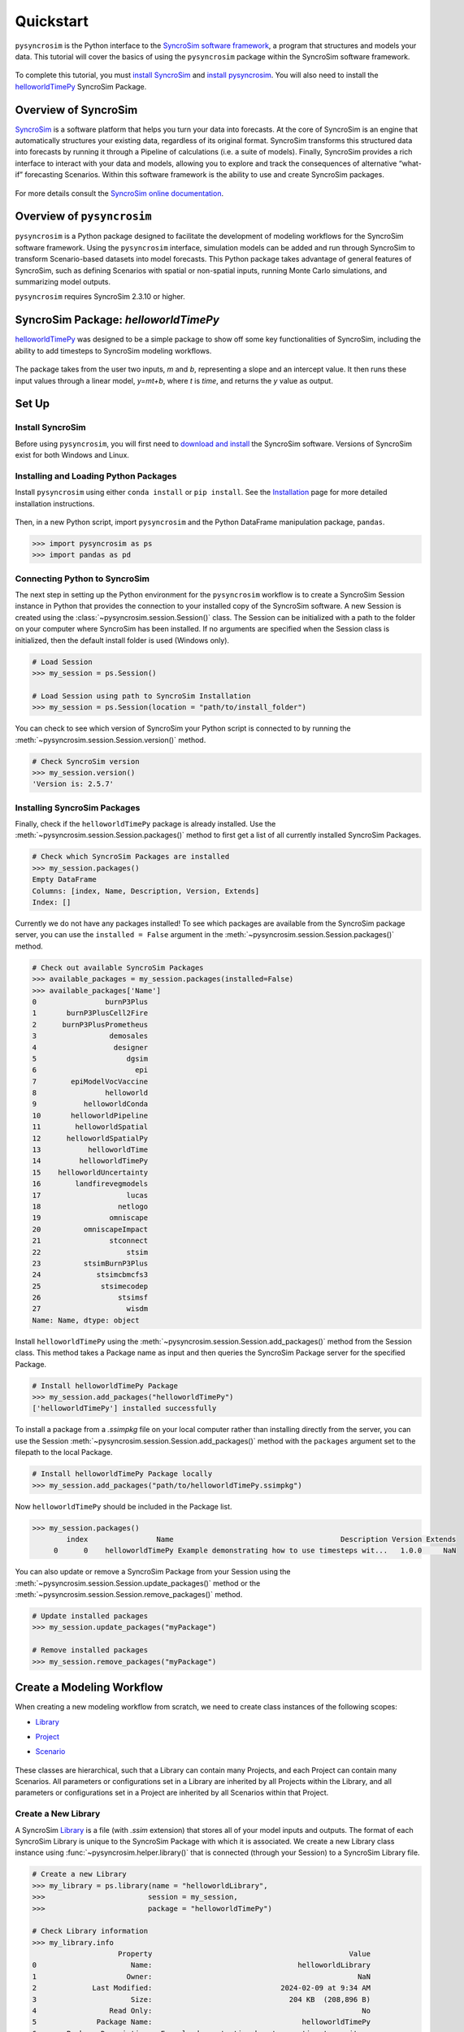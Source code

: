 Quickstart
==========
``pysyncrosim`` is the Python interface to the `SyncroSim software framework`_, a program that structures and models your data. This tutorial will cover the basics of using the ``pysyncrosim`` package within the SyncroSim software framework.

	.. _SyncroSim software framework: https://syncrosim.com
	
To complete this tutorial, you must `install SyncroSim`_ and `install pysyncrosim`_. You will also need to install the `helloworldTimePy`_ SyncroSim Package.

	.. _install SyncroSim: https://syncrosim.com/download/
	.. _install pysyncrosim: https://pysyncrosim.readthedocs.io/en/latest/install.html
	.. _helloworldTimePy: https://apexrms.github.io/helloworldEnhanced/

Overview of SyncroSim
---------------------
`SyncroSim`_ is a software platform that helps you turn your data into forecasts. At the core of SyncroSim is an engine that automatically structures your existing data, regardless of its original format. SyncroSim transforms this structured data into forecasts by running it through a Pipeline of calculations (i.e. a suite of models). Finally, SyncroSim provides a rich interface to interact with your data and models, allowing you to explore and track the consequences of alternative “what-if” forecasting Scenarios. Within this software framework is the ability to use and create SyncroSim packages.

	.. _SyncroSim: https://syncrosim.com

For more details consult the `SyncroSim online documentation`_.

    .. _SyncroSim online documentation: https://docs.syncrosim.com/

Overview of ``pysyncrosim``
---------------------------
``pysyncrosim`` is a Python package designed to facilitate the development of modeling workflows for the SyncroSim software framework. Using the ``pysyncrosim`` interface, simulation models can be added and run through SyncroSim to transform Scenario-based datasets into model forecasts. This Python package takes advantage of general features of SyncroSim, such as defining Scenarios with spatial or non-spatial inputs, running Monte Carlo simulations, and summarizing model outputs. 

``pysyncrosim`` requires SyncroSim 2.3.10 or higher.

SyncroSim Package: `helloworldTimePy`
-----------------------------------
`helloworldTimePy`_ was designed to be a simple package to show off some key functionalities of SyncroSim, including the ability to add timesteps to SyncroSim modeling workflows.

	.. _helloworldTimePy: https://apexrms.github.io/helloworldEnhanced/

The package takes from the user two inputs, *m* and *b*, representing a slope and an intercept value. It then runs these input values through a linear model, *y=mt+b*, where *t* is *time*, and returns the *y* value as output.

    .. image:: img/infographic-basic.png

Set Up
------

Install SyncroSim
^^^^^^^^^^^^^^^^^
Before using ``pysyncrosim``, you will first need to `download and install`_ the SyncroSim software. Versions of SyncroSim exist for both Windows and Linux.

    .. _download and install: https://syncrosim.com/download/

Installing and Loading Python Packages
^^^^^^^^^^^^^^^^^^^^^^^^^^^^^^^^^^^^^^
Install ``pysyncrosim`` using either ``conda install`` or ``pip install``. See the `Installation`_ page for more detailed installation instructions.

    .. _Installation: https://pysyncrosim.readthedocs.io/en/latest/install.html

Then, in a new Python script, import ``pysyncrosim`` and the Python DataFrame manipulation package, ``pandas``.

.. code-block:: pycon

    >>> import pysyncrosim as ps
    >>> import pandas as pd
    
Connecting Python to SyncroSim 
^^^^^^^^^^^^^^^^^^^^^^^^^^^^^^
The next step in setting up the Python environment for the ``pysyncrosim`` workflow is to create a SyncroSim Session instance in Python that provides the connection to your installed copy of the SyncroSim software. A new Session is created using the :class:`~pysyncrosim.session.Session()` class. The Session can be initialized with a path to the folder on your computer where SyncroSim has been installed. If no arguments are specified when the Session class is initialized, then the default install folder is used (Windows only).

.. code-block:: pycon

   # Load Session
   >>> my_session = ps.Session()
   
   # Load Session using path to SyncroSim Installation
   >>> my_session = ps.Session(location = "path/to/install_folder")
   
You can check to see which version of SyncroSim your Python script is connected to by running the :meth:`~pysyncrosim.session.Session.version()` method.
 
.. code-block:: pycon
   
   # Check SyncroSim version
   >>> my_session.version() 
   'Version is: 2.5.7'
   
Installing SyncroSim Packages
^^^^^^^^^^^^^^^^^^^^^^^^^^^^^
Finally, check if the ``helloworldTimePy`` package is already installed. Use the :meth:`~pysyncrosim.session.Session.packages()` method to first get a list of all currently installed SyncroSim Packages.
   
.. code-block:: pycon
   
    # Check which SyncroSim Packages are installed
    >>> my_session.packages()
    Empty DataFrame
    Columns: [index, Name, Description, Version, Extends]
    Index: [] 
    
Currently we do not have any packages installed! To see which packages are available from the SyncroSim package server, you can use the ``installed = False`` argument in the :meth:`~pysyncrosim.session.Session.packages()` method.

.. code-block:: pycon

    # Check out available SyncroSim Packages
    >>> available_packages = my_session.packages(installed=False)
    >>> available_packages['Name']
    0                burnP3Plus
    1       burnP3PlusCell2Fire
    2      burnP3PlusPrometheus
    3                 demosales
    4                  designer
    5                     dgsim
    6                       epi
    7        epiModelVocVaccine
    8                helloworld
    9           helloworldConda
    10       helloworldPipeline
    11        helloworldSpatial
    12      helloworldSpatialPy
    13           helloworldTime
    14         helloworldTimePy
    15    helloworldUncertainty
    16        landfirevegmodels
    17                    lucas
    18                  netlogo
    19                omniscape
    20          omniscapeImpact
    21                stconnect
    22                    stsim
    23          stsimBurnP3Plus
    24             stsimcbmcfs3
    25              stsimecodep
    26                  stsimsf
    27                    wisdm
    Name: Name, dtype: object
    
Install ``helloworldTimePy`` using the :meth:`~pysyncrosim.session.Session.add_packages()` method from the Session class. This method takes a Package name as input and then queries the SyncroSim Package server for the specified Package.

.. code-block:: pycon
           
   # Install helloworldTimePy Package
   >>> my_session.add_packages("helloworldTimePy")
   ['helloworldTimePy'] installed successfully
   
To install a package from a *.ssimpkg* file on your local computer rather than installing directly from the server, you can use the Session :meth:`~pysyncrosim.session.Session.add_packages()` method with the ``packages`` argument set to the filepath to the local Package.
   
.. code-block:: pycon

    # Install helloworldTimePy Package locally
    >>> my_session.add_packages("path/to/helloworldTimePy.ssimpkg")

Now ``helloworldTimePy`` should be included in the Package list.

.. code-block:: pycon

   >>> my_session.packages()
           index                Name                                       Description Version Extends 
        0      0    helloworldTimePy Example demonstrating how to use timesteps wit...   1.0.0     NaN 
        
You can also update or remove a SyncroSim Package from your Session using the :meth:`~pysyncrosim.session.Session.update_packages()` method or the :meth:`~pysyncrosim.session.Session.remove_packages()` method.

.. code-block:: pycon

   # Update installed packages
   >>> my_session.update_packages("myPackage")
   
   # Remove installed packages 
   >>> my_session.remove_packages("myPackage")
   
Create a Modeling Workflow
--------------------------
When creating a new modeling workflow from scratch, we need to create class instances of the following scopes:

* `Library`_
* `Project`_
* `Scenario`_

    .. _Library: https://docs.syncrosim.com/how_to_guides/library_overview.html
    .. _Project: https://docs.syncrosim.com/how_to_guides/library_overview.html
    .. _Scenario: https://docs.syncrosim.com/how_to_guides/library_overview.html
   
These classes are hierarchical, such that a Library can contain many Projects, and each Project can contain many Scenarios. All parameters or configurations set in a Library are inherited by all Projects within the Library, and all parameters or configurations set in a Project are inherited by all Scenarios within that Project.

Create a New Library
^^^^^^^^^^^^^^^^^^^^
A SyncroSim `Library`_ is a file (with *.ssim* extension) that stores all of your model inputs and outputs. The format of each SyncroSim Library is unique to the SyncroSim Package with which it is associated. We create a new Library class instance using :func:`~pysyncrosim.helper.library()` that is connected (through your Session) to a SyncroSim Library file.

    .. _Library: https://docs.syncrosim.com/how_to_guides/library_overview.html

.. code-block:: pycon

    # Create a new Library
    >>> my_library = ps.library(name = "helloworldLibrary",
    >>>                        session = my_session, 
    >>>                        package = "helloworldTimePy")
    
    # Check Library information
    >>> my_library.info   
                        Property                                              Value  
    0                      Name:                                  helloworldLibrary
    1                     Owner:                                                NaN
    2             Last Modified:                              2024-02-09 at 9:34 AM  
    3                      Size:                                204 KB  (208,896 B)
    4                 Read Only:                                                 No
    5              Package Name:                                   helloworldTimePy
    6       Package Description:  Example demonstrating how to use timesteps wit...
    7   Current Package Version:                                              1.0.0
    8   Minimum Package Version:                                              1.0.0
    9      External input files:                       helloworldLibrary.ssim.input
    10    External output files:                      helloworldLibrary.ssim.output
    11          Temporary files:                        helloworldLibrary.ssim.temp
    12             Backup files:                      helloworldLibrary.ssim.backup
    
We can also use the :func:`~pysyncrosim.helper.library()` function to open an existing Library. For instance, now that we have created a Library called "helloworldLibrary.ssim", we would simply specify that we want to open this Library using the ``name`` argument.    

.. code-block:: pycon

    # Open existing Library
    >>> my_library = ps.library(name = "helloworldLibrary")
                           
Note that if you want to create a new Library file with an existing Library name rather than opening the existing Library, you can use ``overwrite=True`` when initializing the Library class instance.

Create a New Project
^^^^^^^^^^^^^^^^^^^^
Each SyncroSim Library contains one or more SyncroSim `Projects`_, each represented by an instance of class Project in ``pysyncrosim``. Projects typically store model inputs that are common to all your Scenarios. In most situations you will need only a single Project for your Library; by default each new Library starts with a single Project named "Definitions" (with a unique ``project_id`` = 1). The :meth:`~pysyncrosim.library.Library.projects()` method of the Libarry class is used to both create and retrieve Projects for a specific Library.

    .. _Projects: https://docs.syncrosim.com/how_to_guides/library_overview.html

.. code-block:: pycon

    # Create (or open) a Project in this Library
    >>> my_project = my_library.projects(name = "Definitions")
    
    # Check Project information
    >>> my_project.info
               Property                   Value
    0         ProjectID                       1
    1              Name             Definitions
    2             Owner                     NaN
    3  DateLastModified   2024-02-09 at 9:37 AM
    4        IsReadOnly                      No
    
Create a New Scenario
^^^^^^^^^^^^^^^^^^^^^
Finally, each SyncroSim Project contains one or more `Scenarios`_, each represented by an instance of class Scenario in ``pysyncrosim``.

    .. _Scenarios: https://docs.syncrosim.com/how_to_guides/library_overview.html

Scenarios store the specific inputs and outputs associated with each Transformer in SyncroSim. SyncroSim models can be broken down into one or more of these Transformers. Each Transformer essentially runs a series of calculations on the input data to transform it into the output data. Scenarios can contain multiple Transformers connected by a series of Pipelines, such that the output of one Transformer becomes the input of the next.

Each Scenario can be identified by its unique ``scenario_id``. The :meth:`~pysyncrosim.library.Library.scenarios()` method of class Library or class Project is used to both create and retrieve Scenarios. Note that if using the Library class to generate a new Scenario, you must specify the Project to which the new Scenario belongs if there is more than one Project in the Library.

.. code-block:: pycon

    # Create a new Scenario using the Library class instance
    >>> my_scenario = my_library.scenarios(name = "My First Scenario")
    
    # Open the newly-created Scenario using the Project class instance
    >>> my_scenario = my_project.scenarios(name = "My First Scenario")
    
    # Check Scenario information
    >>> my_scenario.info
                  Property                  Value
    0           ScenarioID                      1
    1            ProjectID                      1
    2                 Name      My First Scenario
    3             IsResult                     No
    4             ParentID                    NaN
    5                Owner                    NaN
    6     DateLastModified  2024-02-09 at 9:38 AM
    7           IsReadOnly                     No
    8    MergeDependencies                     No
    9   IgnoreDependencies                    NaN
    10         AutoGenTags                    NaN
    
View Model Inputs
^^^^^^^^^^^^^^^^^
Each SyncroSim Library contains multiple SyncroSim `Datasheets`_. A SyncroSim Datasheet is simply a table of data stored in the Library, and they represent the input and output data for Transformers. Datasheets each have a *scope*: either `Library`_, `Project`_, or `Scenario`_. Datasheets with a Library scope represent data that is specified only once for the entire Library, such as the location of the backup folder. Datasheets with a Project scope represent data that are shared over all Scenarios within a Project. Datasheets with a Scenario scope represent data that must be specified for each generated Scenario. We can view Datasheets of varying scopes using the :meth:`~pysyncrosim.library.Library.datasheets()` method from the Library, Project, and Scenario classes.

    .. _Datasheets: https://docs.syncrosim.com/how_to_guides/properties_overview.html
    .. _Library: https://docs.syncrosim.com/how_to_guides/library_overview.html
    .. _Project: https://docs.syncrosim.com/how_to_guides/library_overview.html
    .. _Scenario: https://docs.syncrosim.com/how_to_guides/library_overview.html

.. code-block:: pycon

    # View a summary of all Datasheets associated with the Scenario
    >>> my_scenario.datasheets()
                Package                              Name                Display Name
    0              core              core_AutoGenTagValue  Auto Generation Tag Values
    1              core                     core_Pipeline                    Pipeline
    2         corestime       corestime_DistributionValue               Distributions
    3         corestime                corestime_External                    External
    4         corestime   corestime_ExternalVariableValue          External Variables
    5         corestime         corestime_Multiprocessing     Spatial Multiprocessing
    6  helloworldTimePy   helloworldTimePy_InputDatasheet              InputDatasheet
    7  helloworldTimePy  helloworldTimePy_OutputDatasheet             OutputDatasheet
    8  helloworldTimePy       helloworldTimePy_RunControl                 Run Control
    
Above, we can see that some Datasheets belong to the ``core`` or ``corestime`` Packages. These are Datasheets that come bundled with the SyncroSim software and are not specific to the ``helloworldTimePy`` Package.

If we want to see more information about each Datasheet, such as the scope of the Datasheet or if it only accepts a single row of data, we can set the ``optional`` argument to ``True``.    

.. code-block:: pycon
    
    # View detailed summary of all Datasheets associated with a Scenario
    >>> my_scenario.datasheets(optional=True)
        Scope           Package                              Name  \
    0  Scenario              core              core_AutoGenTagValue
    1  Scenario              core                     core_Pipeline
    2  Scenario         corestime       corestime_DistributionValue
    3  Scenario         corestime                corestime_External
    4  Scenario         corestime   corestime_ExternalVariableValue
    5  Scenario         corestime         corestime_Multiprocessing
    6  Scenario  helloworldTimePy   helloworldTimePy_InputDatasheet
    7  Scenario  helloworldTimePy  helloworldTimePy_OutputDatasheet
    8  Scenario  helloworldTimePy       helloworldTimePy_RunControl  
    
                    Display Name Is Single Is Output  Display Member   Data
    0  Auto Generation Tag Values        No        No             NaN  False
    1                    Pipeline        No        No             NaN  False
    2               Distributions        No        No             NaN  False
    3                    External       Yes        No             NaN  False
    4          External Variables        No        No             NaN  False
    5     Spatial Multiprocessing       Yes        No             NaN  False
    6              InputDatasheet       Yes        No             NaN  False
    7             OutputDatasheet        No        No             NaN  False
    8                 Run Control       Yes        No             NaN  False
    
From this output we can see the the ``RunControl`` Datasheet and ``InputDatasheet`` only accept a single row of data (i.e. ``Is Single = Yes``). This is something to consider when we configure our model inputs.

To view a specific Datasheet rather than just a DataFrame of available Datasheets, set the ``name`` parameter in the :meth:`~pysyncrosim.scenario.Scenario.datasheets()` method to the name of the Datasheet you want to view. The general syntax of the name is: "<name of package>_<name of Datasheet>". From the list of Datasheets above, we can see that there are three Datasheets specific to the ``helloworldTimePy`` package.

.. code-block:: pycon

    # View the input Datasheet for the Scenario
    >>> my_scenario.datasheets(name = "helloworldTimePy_InputDatasheet")
    Empty DataFrame
    Columns: [m, b]
    Index: []
    
Here, we are viewing the contents of a SyncroSim Datasheet as a Python ``pandas`` DataFrame. Although both SyncroSim Datasheets and ``pandas`` DataFrames are both represented as tables of data with predefined columns and an unlimited number of rows, the underlying structure of these tables differ.

Configure Model Inputs
^^^^^^^^^^^^^^^^^^^^^^
Currently our input Scenario Datasheets are empty! We need to add some values to our input Datasheet (``InputDatasheet``) and run control Datasheet (``RunControl``) so we can run our model.

First, assign the contents of the input Datasheet to a new ``pandas`` DataFrame using the Scenario :meth:`~pysyncrosim.scenario.Scenario.datasheets()` method, then check the columns that need input values.

.. code-block:: pycon

    # Load input Datasheet to a new pandas DataFrame
    >>> my_input_df = my_scenario.datasheets(
    >>>     name = "helloworldTimePy_InputDatasheet")
            
    # Check the columns of the input DataFrame
    >>> my_input_df.info()
    <class 'pandas.core.frame.DataFrame'>
    Index: 0 entries
    Data columns (total 2 columns):
     #   Column  Non-Null Count  Dtype 
    ---  ------  --------------  ----- 
     0   m       0 non-null      object
     1   b       0 non-null      object
    dtypes: object(2)
    memory usage: 132.0+ bytes
    
The input Datasheet requires two values:

* *m* : the slope of the linear equation.
* *b* : the intercept of the linear equation.

Now we will update the input DataFrame. This can be done in many ways, such as creating a new ``pandas`` DataFrame with matching column names, or concatenating another DataFrame to ``my_input_df``.

For this example, we will concatenate values to ``my_input_df`` using another ``pandas`` DataFrame and the ``pandas`` ``concat()`` function. Note that in the previous section we discovered that the input Datasheets only accept a single row of values, so we can only have one value each for our slope (*m*) and intercept (*b*).

.. code-block:: pycon

    # Create input DataFrame
    >>> myInput = pd.DataFrame({"m": [3], "b": [10]})
                   
    # Append input data to my_input_df
    >>> my_input_df = pd.concat([my_input_df, myInput],
    >>>                              ignore_index=True)
    
    # Check values
    >>> my_input_df
       m  b
    0  3  10
    
Saving Modifications to Datasheets
^^^^^^^^^^^^^^^^^^^^^^^^^^^^^^^^^^
Now that we have a complete DataFrame of input values, we will save this DataFrame to a SyncroSim Datasheet using the Scenario :meth:`~pysyncrosim.scenario.Scenario.save_datasheet()` method. The :meth:`~pysyncrosim.scenario.Scenario.save_datasheet()` method exists for the Library, Project, and Scenario classes, so the class method chosen depends on the scope of the Datasheet.

.. code-block:: pycon

    >>> my_scenario.save_datasheet(name = "helloworldTimePy_InputDatasheet",
    >>>                           data = my_input_df)
    helloworldTimePy_InputDatasheet saved successfully

Configuring the RunControl Datasheet
^^^^^^^^^^^^^^^^^^^^^^^^^^^^^^^^^^^^
There is one other Datasheet that we need to configure for our model to run. The ``RunControl`` Datasheet provides information about how many time steps to use in the model. Here, we set the minimum and maximum time steps for our model. Similar to above, we’ll add this information to a Python dictionary and then add it to the ``RunControl`` Datasheet using the ``pandas`` ``concat()`` function. We need to specify data for the following two columns:

* *MinimumTimestep* : the starting time point of the simulation.
* *MaximumTimestep* : the end time point of the simulation.

.. code-block:: pycon

    # Load RunControl Datasheet to a ``pandas`` DataFrame
    >>> run_settings = my_scenario.datasheets(
    >>>     name = "helloworldTimePy_RunControl")
    
    # Check the columns of the RunControl DataFrame
    >>> run_settings.info()
    <class 'pandas.core.frame.DataFrame'>
    Index: 0 entries
    Data columns (total 2 columns):
     #   Column           Non-Null Count  Dtype 
    ---  ------           --------------  ----- 
     0   MinimumTimestep  0 non-null      object
     1   MaximumTimestep  0 non-null      object
    dtypes: object(2)
    memory usage: 132.0+ bytes
    
    # Create RunControl DataFrame
    >>> run_control = pd.DataFrame({"MinimumTimestep": [1], "MaximumTimestep": [10]})
    
    # Append RunControl data dictionary to RunControl DataFrame
    >>> run_settings = pd.concat([run_settings, run_control], ignore_index=True)
    
    # Check values
    >>> run_settings
      MinimumTimestep MaximumTimestep
    0               1              10
    
    # Save RunControl pandas DataFrame to a SyncroSim Datasheet
    >>> my_scenario.save_datasheet(name = "helloworldTimePy_RunControl",
    >>>                            data = run_settings)
    
Run Scenarios
-------------

Setting Run Parameters
^^^^^^^^^^^^^^^^^^^^^^
We will now run our Scenario using the Scenario :meth:`~pysyncrosim.scenario.Scenario.run()` method. 

.. code-block:: pycon

    # Run the Scenario
    >>> my_results_scenario = my_scenario.run()
    Running Scenario [1] My First Scenario
    Run successful
    
Checking the Run Log
^^^^^^^^^^^^^^^^^^^^
For more information use the Scenario :meth:`~pysyncrosim.scenario.Scenario.run_log()` method. Note that this method can only be called when a Scenario is a *Results Scenario*.

.. code-block:: pycon

    # Get run details for My First Scenario
    >>> my_results_scenario.run_log()
                                                  Run Log
    0   Operating System: Microsoft Windows NT 6.2.9200.0
    1                          SyncroSim Version: 2.5.7.0
    2                                           Packages:
    3                                       core -> 2.5.7
    4                           helloworldTimePy -> 1.0.0
    5                                  corestime -> 2.5.7
    6                                   Number of Jobs: 1
    7       STARTING SIMULATION: 2024-02-09 : 10:44:43 AM
    8           Parent Scenario is: [1] My First Scenario
    9   Result scenario is: [2] My First Scenario ([1]...
    10                               CONFIGURING: Primary
    11                                   RUNNING: Primary
    12      SIMULATION COMPLETE: 2024-02-09 : 10:44:58 AM
    13                    Total simulation time: 00:00:15
    
View Results
------------

Results Scenarios
^^^^^^^^^^^^^^^^^
A Results Scenario is generated when a Scenario is run, and is an exact copy of the original Scenario (i.e. it contains the original Scenario’s values for all input Datasheets). The Results Scenario is passed to the Transformer in order to generate model output, with the results of the Transformer’s calculations then being added to the Results Scenario as output Datsheets. In this way the Results Scenario contains both the output of the run and a snapshot record of all the model inputs.

Check out the current Scenarios in your Library using the Library :meth:`~pysyncrosim.library.Library.scenarios()` method.
    
.. code-block:: pycon

    # Check Scenarios that currently exist in your Library
    >>> my_library.scenarios()
       ScenarioID  ProjectID                                           Name  \
    0           1          1                              My First Scenario   
    1           2          1  My First Scenario ([1] @ 09-Feb-2024 10:44 AM)   

      IsResult  
    0       No  
    1      Yes 
    
The first Scenario is our original Scenario, and the second is the Results Scenario with a time and date stamp of when it was run. We can also see some other information about these Scenarios, such as whether or not the Scenario is a result or not (i.e. ``isResult`` column).

Viewing Results
^^^^^^^^^^^^^^^
The next step is to view the output Datasheets added to the Result Scenario when it was run. We can load the result tables using the Scenario :meth:`~pysyncrosim.scenario.Scenario.datasheets()` method, and setting the name parameter to the Datasheet with new data added.

.. code-block:: pycon

    # Results of Scenario
    >>> my_output_df = my_results_scenario.datasheets(
    >>>     name = "helloworldTimePy_OutputDatasheet")
    
    # View results table
    >>> my_output_df.head()
       Iteration  Timestep     y
    0        NaN         1  13.0
    1        NaN         2  16.0
    2        NaN         3  19.0
    3        NaN         4  22.0
    4        NaN         5  25.0
    
Working with Multiple Scenarios
-------------------------------
You may want to test multiple alternative Scenarios that have slightly different inputs. To save time, you can copy a Scenario that you’ve already made, give it a different name, and modify the inputs. To copy a completed Scenario, use the Scenario :meth:`~pysyncrosim.scenario.Scenario.copy()` method.

.. code-block:: pycon

    # Check which Scenarios you currently have in your Library
    >>> my_library.scenarios().Name
    0                                My First Scenario
    1    My First Scenario ([1] @ 09-Feb-2024 10:44 AM)
    Name: Name, dtype: object
    
    # Create a new Scenario as a copy of an existing Scenario
    >>> my_new_scenario = my_scenario.copy("My Second Scenario")
    
    # Make sure this new Scenario has been added to the Library
    >>> my_library.scenarios().Name
    0                                My First Scenario
    1    My First Scenario ([1] @ 09-Feb-2024 10:44 AM)
    2                               My Second Scenario
    Name: Name, dtype: object
    
To edit the new Scenario, let's first load the contents of the input Datasheet and assign it to a new ``pandas`` DataFrame using the Scenario :meth:`~pysyncrosim.scenario.Scenario.datasheets()` method. We will set the ``empty`` argument to ``True`` so that instead of getting the values from the existing Scenario, we can start with an empty DataFrame again.

.. code-block:: pycon

    # Load empty input Datasheets as a Pandas DataFrame
    >>> new_input_df = my_new_scenario.datasheets(
    >>>     name = "helloworldTimePy_InputDatasheet", empty = True)
    
    # Check that we have an empty DataFrame
    >>> new_input_df.info()
    <class 'pandas.core.frame.DataFrame'>
    Index: 0 entries
    Data columns (total 2 columns):
     #   Column  Non-Null Count  Dtype 
    ---  ------  --------------  ----- 
     0   m       0 non-null      object
     1   b       0 non-null      object
    dtypes: object(2)
    memory usage: 132.0+ bytes
    
Now, all we need to do is add some new values the same way we did before, using the ``pandas`` ``concat()`` function.

.. code-block:: pycon

    # Create an input DataFrame
    >>> new_input = pd.DataFrame({"m": [4], "b": [10]})
    
    # Concatenate the new data to the new input DataFrame
    >>> new_input_df = pd.concat([new_input_df, new_input],
    >>>                          ignore_index=True)
    
    # View the new inputs
    >>> new_input_df
       m   b
    0  4  10
    
Finally, we will save the updated DataFrame to a SyncroSim Datasheet using the Scenario :meth:`~pysyncrosim.scenario.Scenario.save_datasheet()` method.

.. code-block:: pycon

    # Save pandas DataFrame to a SyncroSim Datasheet
    >>> my_new_scenario.save_datasheet(name = "helloworldTimePy_InputDatasheet",
    >>>                                data = new_input_df)
    helloworldTimePy_InputDatasheet saved successfully
    
We will keep the ``RunControl`` Datasheet the same as the first Scenario.

Run Scenarios
^^^^^^^^^^^^^
We now have two SyncroSim Scenarios. We can run all the Scenarios using Python list comprehension.

.. code-block:: pycon

    # Create a List of Scenarios
    >>> my_scenario_list = [my_scenario, my_new_scenario]

    # Run all Scenarios
    >>> my_results_scenario_all = [scn.run() for scn in my_scenario_list]
    Running Scenario [1] My First Scenario
    Run successful
    Running Scenario [3] My Second Scenario
    Run successful
    
View Results
^^^^^^^^^^^^
From running many Scenario at once we get a list of Result Scenarios. To view the results, we can use the Scenario :meth:`~pysyncrosim.scenario.Scenario.datasheets()` method on the indexed list.

.. code-block:: pycon

   # View results of second Scenario
   >>> my_results_scenario_all[1].datasheets(
   >>>      name = "helloworldTimePy_OutputDatasheet") 
      Iteration  Timestep     y
   0        NaN         1  14.0
   1        NaN         2  18.0
   2        NaN         3  22.0
   3        NaN         4  26.0
   4        NaN         5  30.0
   5        NaN         6  34.0
   6        NaN         7  38.0
   7        NaN         8  42.0
   8        NaN         9  46.0
   9        NaN        10  50.0
   
Identifying the Parent Scenario of a Results Scenario
^^^^^^^^^^^^^^^^^^^^^^^^^^^^^^^^^^^^^^^^^^^^^^^^^^^^^
If you have many alternative Scenarios and many Results Scenarios, you can always find the parent Scenario that was run in order to generate the Results Scenario using the Scenario :attr:`~pysyncrosim.scenario.Scenario.parent_id` attribute.

.. code-block:: pycon

    # Find parent ID of first Results Scenario
    >>> my_results_scenario_all[0].parent_id
    1.0
    
    # Find parent ID of second Results Scenario
    >>> my_results_scenario_all[1].parent_id
    3.0
    
Access Model Metadata
---------------------

Getting SyncroSim Class Information
^^^^^^^^^^^^^^^^^^^^^^^^^^^^^^^^^^^
Retrieve information about your Library, Project, or Scenario using the :attr:`~pysyncrosim.library.Library.info` attribute.

.. code-block:: pycon

    # Retrieve Library information
    >>> my_library.info
                        Property                                              Value  
    0                      Name:                                  helloworldLibrary
    1                     Owner:                                                NaN
    2             Last Modified:                              2024-02-09 at 9:34 AM  
    3                      Size:                                204 KB  (208,896 B)
    4                 Read Only:                                                 No
    5              Package Name:                                   helloworldTimePy
    6       Package Description:  Example demonstrating how to use timesteps wit...
    7   Current Package Version:                                              1.0.0
    8   Minimum Package Version:                                              1.0.0
    9      External input files:                       helloworldLibrary.ssim.input
    10    External output files:                      helloworldLibrary.ssim.output
    11          Temporary files:                        helloworldLibrary.ssim.temp
    12             Backup files:                      helloworldLibrary.ssim.backup
        
    # Retrieve Project information
    >>> my_project.info
               Property                   Value
    0         ProjectID                       1
    1              Name             Definitions
    2             Owner                     NaN
    3  DateLastModified   2024-02-09 at 9:37 AM
    4        IsReadOnly                      No
    
    # Retrieve Scenario information
    >>> my_scenario.info
                  Property                  Value
    0           ScenarioID                      1
    1            ProjectID                      1
    2                 Name      My First Scenario
    3             IsResult                     No
    4             ParentID                    NaN
    5                Owner                    NaN
    6     DateLastModified  2024-02-09 at 9:38 AM
    7           IsReadOnly                     No
    8    MergeDependencies                     No
    9   IgnoreDependencies                    NaN
    10         AutoGenTags                    NaN
    
The following attributes can also be used to get useful information about a Library, Project, or Scenario instance:

* :attr:`~pysyncrosim.library.Library.name`: used to retrieve or assign a name.
* :attr:`~pysyncrosim.library.Library.owner`: used to retrieve or assign an owner.
* :attr:`~pysyncrosim.library.Library.date_modified`: used to retrieve the timestamp when the last changes were made.
* :attr:`~pysyncrosim.library.Library.readonly`: used to retrieve or assign the read-only status.
* :attr:`~pysyncrosim.library.Library.description`: used to retrieve or add a description.

You can also find identification numbers of Projects or Scenarios using the following attributes:

* :attr:`~pysyncrosim.project.Project.project_id`: used to retrieve the Project Identification number.
* :attr:`~pysyncrosim.scenario.Scenario.scenario_id`: used to retrieve the Scenario Identification number.

Backup your Library
-------------------
Once you have finished running your models, you may want to backup the inputs and results into a zipped *.backup* subfolder. First, we want to modify the Library Backup Datasheet to allow the backup of model outputs. Since this Datasheet is part of the built-in SyncroSim core, the name of the Datasheet has the prefix "core". We can get a list of all the core Datasheets with a Library scope using the Library :meth:`~pysyncrosim.library.Library.datasheets()` method.

.. code-block:: pycon

    # Find all Library-scoped Datasheets
    >>> my_library.datasheets()
          Package                       Name              Display Name
    0        core                core_Backup                    Backup
    1        core           core_CondaConfig       Conda Configuration
    2        core            core_LNGPackage  Last Known Good Packages
    3        core       core_Multiprocessing           Multiprocessing
    4        core               core_Options                   Options
    5        core  core_ProcessorGroupOption   Processor Group Options
    6        core   core_ProcessorGroupValue    Processor Group Values
    7        core              core_PyConfig      Python Configuration
    8        core               core_RConfig           R Configuration
    9        core              core_Settings                  Settings
    10       core             core_SysFolder                   Folders
    11  corestime          corestime_Options           Spatial Options
    
    # Get the current values for the Library's Backup Datasheet
    >>> my_df = my_library.datasheets(name = "core_Backup")
    
    # View current values for the Library's Backup Datasheet
    >>> my_df
      IncludeInput  IncludeOutput BeforeUpdate
    0          Yes            NaN          Yes
    
    # Add IncludeOutput to the Library's Backup Datasheet
    >>> my_df["IncludeOutput"] = "Yes"
    
    # Save the pandas DataFrame to a SyncroSim Datasheet
    >>> my_library.save_datasheet(name = "core_Backup", data = my_df)
    
    # Check to make sure IncludeOutput is now set to "Yes"
    >>> my_library.datasheets(name = "core_Backup")
    
Now, you can use the Library :meth:`~pysyncrosim.library.Library.backup()` method to backup your Library.

.. code-block:: pycon

    >>> my_library.backup()
    
``pysyncrosim`` and the SyncroSim Windows User Interface
--------------------------------------------------------
It can be useful to work in both ``pysyncrosim`` and the SyncroSim Windows User Interface at the same time. You can easily modify Datasheets and run Scenarios in ``pysyncrosim``, while simultaneously refreshing the Library and plotting outputs in the User Interface as you go. To sync the Library in the User Interface with the latest changes from the ``pysyncrosim`` code, click the refresh icon (circled in red below) in the upper tool bar of the User Interface.

.. image:: img/pysyncrosim-with-UI.PNG

SyncroSim Package Development
-----------------------------
If you wish to design SyncroSim packages using python and pysyncrosim, you can follow the `Creating a Package`_ and `Enhancing a Package`_ tutorials on the `SyncroSim documentation website`_. 

	.. _Creating a Package: http://docs.syncrosim.com/how_to_guides/package_create_overview.html
	.. _Enhancing a Package: http://docs.syncrosim.com/how_to_guides/package_enhance_overview.html
	.. _SyncroSim documentation website: http://docs.syncrosim.com/

.. note::

	`SyncroSim v2.3.10`_ is required to develop python-based SyncroSim packages.

		.. _SyncroSim v2.3.10: https://syncrosim.com/download/

    
    